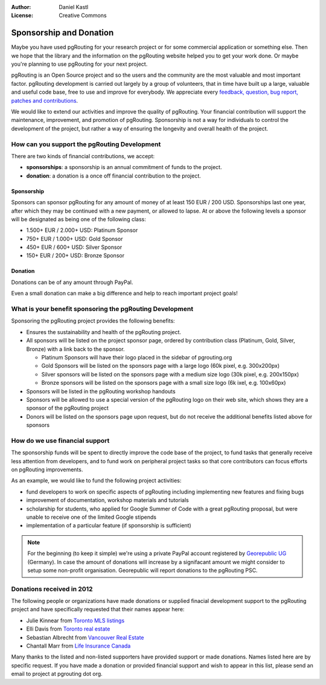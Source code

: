 :Author: Daniel Kastl
:License: Creative Commons

.. _sponsorship:

==========================
 Sponsorship and Donation
==========================

Maybe you have used pgRouting for your research project or for some commercial
application or something else. Then we hope that the library and the information
on the pgRouting website helped you to get your work done. Or maybe you're 
planning to use pgRouting for your next project.

pgRouting is an Open Source project and so the users and the community are the
most valuable and most important factor. pgRouting development is carried 
out largely by a group of volunteers, that in time have built up a large, 
valuable and useful code base, free to use and improve for everybody. We 
appreciate every `feedback, question, bug report, patches and contributions 
<development>`_.

We would like to extend our activities and improve the quality of pgRouting. 
Your financial contribution will support the maintenance, improvement, and 
promotion of pgRouting. Sponsorship is not a way for individuals to control the 
development of the project, but rather a way of ensuring the longevity and 
overall health of the project.


How can you support the pgRouting Development
---------------------------------------------

There are two kinds of financial contributions, we accept:

* **sponsorships**: a sponsorship is an annual commitment of funds to the project.
* **donation**: a donation is a once off financial contribution to the project.


Sponsorship
^^^^^^^^^^^

Sponsors can sponsor pgRouting for any amount of money of at least 150 EUR / 
200 USD. Sponsorships last one year, after which they may be continued with a 
new payment, or allowed to lapse. At or above the following levels a sponsor 
will be designated as being one of the following class:

* 1.500+ EUR / 2.000+ USD: Platinum Sponsor
* 750+ EUR / 1.000+ USD: Gold Sponsor
* 450+ EUR / 600+ USD: Silver Sponsor
* 150+ EUR / 200+ USD: Bronze Sponsor

.. raw:: html

  <p>Organizations or individuals interested in sponsoring the pgRouting project
  should contact 
  <script type="text/javascript"> 
	  document.write('<a href="mailto:' + new Array("project","pgrouting.org").join("@") + '">project at pgrouting dot org</a>'); 
  </script>
  with questions, or to make arrangements.</p>


Donation
^^^^^^^^

Donations can be of any amount through PayPal. 

.. raw:: html

	<div style="text-align:center;">
		<form action="https://www.paypal.com/cgi-bin/webscr" method="post">
			<input type="hidden" name="cmd" value="_donations">
			<!--input type="hidden" name="hosted_button_id" value="K6GT9CC2ZPTDG"-->
			<input type="hidden" name="business" value="donate@pgrouting.org">
			<input type="hidden" name="notify_url" value="http://www.pgrouting.org">
			<input type="hidden" name="item_name" value="Donation for pgRouting Project">
			<input type="image" src="https://www.paypal.com/en_US/i/btn/btn_donate_LG.gif" border="0" name="submit" alt="PayPal - The safer, easier way to pay online!" style="border:none;">
			<select name="currency_code" class="paypal_currency">
				<option value="EUR" title="€" selected="">EUR</option>
				<option value="AUD" title="$">AUD</option>
				<option value="GBP" title="£">GBP</option>
				<option value="JPY" title="¥">JPY</option>
				<option value="CAD" title="$">CAD</option>
				<option value="CHF" title="">CHF</option>
				<option value="USD" title="$">USD</option>
			</select>
			<img alt="" border="0" src="https://www.paypal.com/en_US/i/scr/pixel.gif" width="1" height="1">
		</form>			
	</div>
	
Even a small donation can make a big difference and help to reach important 
project goals!

	
What is your benefit sponsoring the pgRouting Development
---------------------------------------------------------

Sponsoring the pgRouting project provides the following benefits:

* Ensures the sustainability and health of the pgRouting project.
* All sponsors will be listed on the project sponsor page, ordered by contribution class (Platinum, Gold, Silver, Bronze) with a link back to the sponsor.

  * Platinum Sponsors will have their logo placed in the sidebar of pgrouting.org
  * Gold Sponsors will be listed on the sponsors page with a large logo (60k pixel, e.g. 300x200px)
  * Silver sponsors will be listed on the sponsors page with a medium size logo (30k pixel, e.g. 200x150px)
  * Bronze sponsors will be listed on the sponsors page with a small size logo (6k ixel, e.g. 100x60px)
  
* Sponsors will be listed in the pgRouting workshop handouts
* Sponsors will be allowed to use a special version of the pgRouting logo on their web site, which shows they are a sponsor of the pgRouting project
* Donors will be listed on the sponsors page upon request, but do not receive the additional benefits listed above for sponsors


How do we use financial support
-------------------------------

The sponsorship funds will be spent to directly improve the code base of the 
project, to fund tasks that generally receive less attention from developers, 
and to fund work on peripheral project tasks so that core contributors can focus 
efforts on pgRouting improvements. 

As an example, we would like to fund the following project activities:

* fund developers to work on specific aspects of pgRouting including implementing new features and fixing bugs
* improvement of documentation, workshop materials and tutorials
* scholarship for students, who applied for Google Summer of Code with a great pgRouting proposal, but were unable to receive one of the limited Google stipends
* implementation of a particular feature (if sponsorship is sufficient)


.. note::

	For the beginning (to keep it simple) we're using a private PayPal account
	registered by `Georepublic UG <http://georepublic.de>`_ (Germany). In case 
	the amount of donations will increase by a signifacant amount we might 
	consider to setup some non-profit organisation. Georepublic will report
	donations to the pgRouting PSC.
	

Donations received in 2012
--------------------------

The following people or organizations have made donations or supplied finacial development support to the pgRouting project and have specifically requested that their names appear here:	

* Julie Kinnear from `Toronto MLS listings <http://juliekinnear.com>`_
* Elli Davis from `Toronto real estate <http://ellidavis.com>`_
* Sebastian Albrecht from `Vancouver Real Estate <http://yourvancouverrealestate.ca>`_
* Chantall Marr from `Life Insurance Canada <http://lsminsurance.ca>`_

Many thanks to the listed and non-listed supporters have provided support or made donations. Names listed here are by specific request. If you have made a donation or provided financial support and wish to appear in this list, please send an email to project at pgrouting dot org.
	
